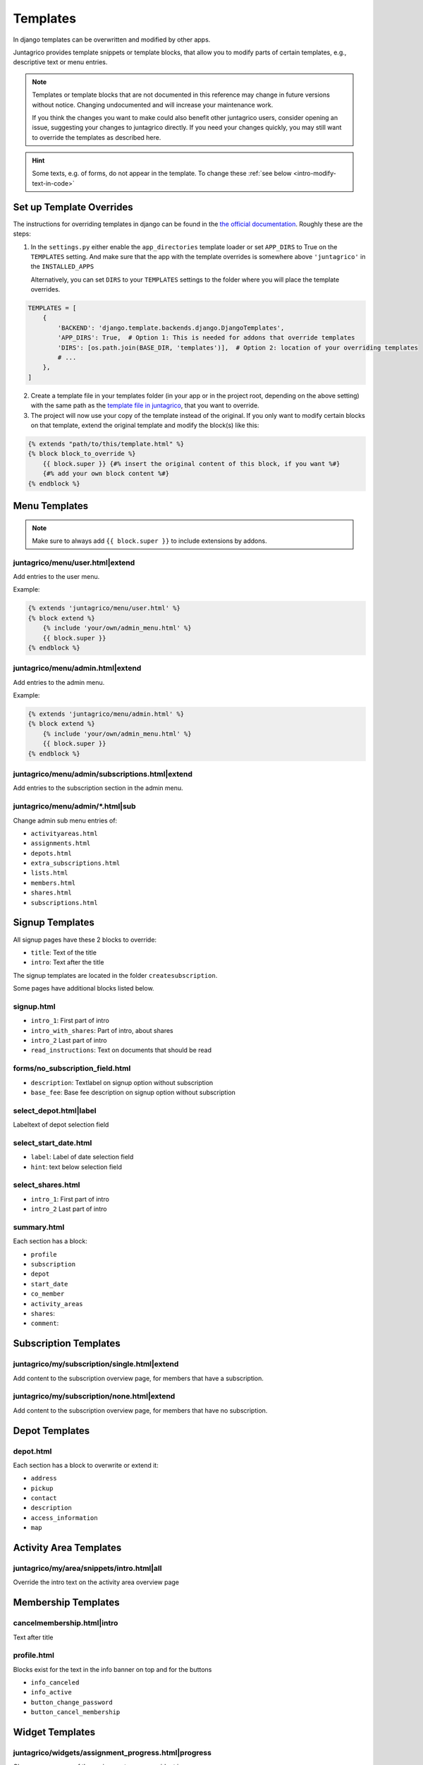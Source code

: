 .. _reference-templates:

Templates
=========

In django templates can be overwritten and modified by other apps.

Juntagrico provides template snippets or template blocks, that allow you to modify
parts of certain templates, e.g., descriptive text or menu entries.

.. Note::
    Templates or template blocks that are not documented in this reference
    may change in future versions without notice.
    Changing undocumented and will increase your maintenance work.

    If you think the changes you want to make could also benefit other juntagrico users,
    consider opening an issue, suggesting your changes to juntagrico directly.
    If you need your changes quickly, you may still want to override the templates as described here.

.. Hint::
    Some texts, e.g. of forms, do not appear in the template. To change these :ref:`see below <intro-modify-text-in-code>`

Set up Template Overrides
-------------------------

The instructions for overriding templates in django can be found in the `the official documentation <https://docs.djangoproject.com/en/4.2/howto/overriding-templates/>`_.
Roughly these are the steps:

1. In the ``settings.py`` either enable the ``app_directories`` template loader
   or set ``APP_DIRS`` to True on the ``TEMPLATES`` setting. And make sure that the app with
   the template overrides is somewhere above ``'juntagrico'`` in the ``INSTALLED_APPS``

   Alternatively, you can set ``DIRS`` to your ``TEMPLATES`` settings to the folder where you
   will place the template overrides.

.. code-block:: python

    TEMPLATES = [
        {
            'BACKEND': 'django.template.backends.django.DjangoTemplates',
            'APP_DIRS': True,  # Option 1: This is needed for addons that override templates
            'DIRS': [os.path.join(BASE_DIR, 'templates')],  # Option 2: location of your overriding templates
            # ...
        },
    ]

2. Create a template file in your templates folder (in your app or in the project root, depending on the above setting)
   with the same path as the
   `template file in juntagrico <https://github.com/juntagrico/juntagrico/tree/main/juntagrico/templates>`_,
   that you want to override.
3. The project will now use your copy of the template instead of the original.
   If you only want to modify certain blocks on that template, extend the original template and
   modify the block(s) like this:

.. code-block:: html

    {% extends "path/to/this/template.html" %}
    {% block block_to_override %}
        {{ block.super }} {#% insert the original content of this block, if you want %#}
        {#% add your own block content %#}
    {% endblock %}


Menu Templates
--------------

.. Note::

    Make sure to always add ``{{ block.super }}`` to include extensions by addons.

.. _reference-templates-extend_user_menu:

juntagrico/menu/user.html|extend
^^^^^^^^^^^^^^^^^^^^^^^^^^^^^^^^

Add entries to the user menu.

Example:

.. code-block:: html

    {% extends 'juntagrico/menu/user.html' %}
    {% block extend %}
        {% include 'your/own/admin_menu.html' %}
        {{ block.super }}
    {% endblock %}


.. _reference-templates-extend_admin_menu:

juntagrico/menu/admin.html|extend
^^^^^^^^^^^^^^^^^^^^^^^^^^^^^^^^^

Add entries to the admin menu.

Example:

.. code-block:: html

    {% extends 'juntagrico/menu/admin.html' %}
    {% block extend %}
        {% include 'your/own/admin_menu.html' %}
        {{ block.super }}
    {% endblock %}


.. _reference-templates-extend_admin_subscription_menu:

juntagrico/menu/admin/subscriptions.html|extend
^^^^^^^^^^^^^^^^^^^^^^^^^^^^^^^^^^^^^^^^^^^^^^^

Add entries to the subscription section in the admin menu.

juntagrico/menu/admin/*.html|sub
^^^^^^^^^^^^^^^^^^^^^^^^^^^^^^^^

Change admin sub menu entries of:

- ``activityareas.html``
- ``assignments.html``
- ``depots.html``
- ``extra_subscriptions.html``
- ``lists.html``
- ``members.html``
- ``shares.html``
- ``subscriptions.html``

Signup Templates
----------------

All signup pages have these 2 blocks to override:

- ``title``: Text of the title
- ``intro``: Text after the title

The signup templates are located in the folder ``createsubscription``.

Some pages have additional blocks listed below.

signup.html
^^^^^^^^^^^

- ``intro_1``: First part of intro
- ``intro_with_shares``: Part of intro, about shares
- ``intro_2``  Last part of intro
- ``read_instructions``: Text on documents that should be read

forms/no_subscription_field.html
^^^^^^^^^^^^^^^^^^^^^^^^^^^^^^^^


- ``description``: Textlabel on signup option without subscription
- ``base_fee``: Base fee description on signup option without subscription


select_depot.html|label
^^^^^^^^^^^^^^^^^^^^^^^

Labeltext of depot selection field

select_start_date.html
^^^^^^^^^^^^^^^^^^^^^^

- ``label``: Label of date selection field
- ``hint``: text below selection field

select_shares.html
^^^^^^^^^^^^^^^^^^^^^^

- ``intro_1``: First part of intro
- ``intro_2``  Last part of intro

summary.html
^^^^^^^^^^^^

Each section has a block:

- ``profile``
- ``subscription``
- ``depot``
- ``start_date``
- ``co_member``
- ``activity_areas``
- ``shares``:
- ``comment``:

Subscription Templates
----------------------

.. _reference-templates-extend_subscription_overview_single:

juntagrico/my/subscription/single.html|extend
^^^^^^^^^^^^^^^^^^^^^^^^^^^^^^^^^^^^^^^^^^^^^

Add content to the subscription overview page, for members that have a subscription.


.. _reference-templates-extend_subscription_overview_none:

juntagrico/my/subscription/none.html|extend
^^^^^^^^^^^^^^^^^^^^^^^^^^^^^^^^^^^^^^^^^^^

Add content to the subscription overview page, for members that have no subscription.


Depot Templates
---------------

depot.html
^^^^^^^^^^

Each section has a block to overwrite or extend it:

- ``address``
- ``pickup``
- ``contact``
- ``description``
- ``access_information``
- ``map``


Activity Area Templates
-----------------------

juntagrico/my/area/snippets/intro.html|all
^^^^^^^^^^^^^^^^^^^^^^^^^^^^^^^^^^^^^^^^^^

Override the intro text on the activity area overview page


Membership Templates
--------------------

cancelmembership.html|intro
^^^^^^^^^^^^^^^^^^^^^^^^^^^

Text after title

profile.html
^^^^^^^^^^^^

Blocks exist for the text in the info banner on top and for the buttons

- ``info_canceled``
- ``info_active``
- ``button_change_password``
- ``button_cancel_membership``


Widget Templates
----------------

juntagrico/widgets/assignment_progress.html|progress
^^^^^^^^^^^^^^^^^^^^^^^^^^^^^^^^^^^^^^^^^^^^^^^^^^^^

Change appearance of the assignment progress widget in menu.

E.g. to use the bean icon indicators of previous juntagrico versions do:

.. code-block:: html

    {% extends 'juntagrico/widgets/assignment_progress.html' %}
    {% block progress %}
        {% assignment_progress request.user.member future=False as assignments %}
        {% include "./assignment_progress/classic.html" %}
    {% endblock %}

The ``future`` argument on ``assignment_progress`` specifies if planned future assignments are counted as well:

* None: Count future assignments
* False: Don't count future assignments
* True: Count future assignments separately. This is not supported by the classic assignments widget.
